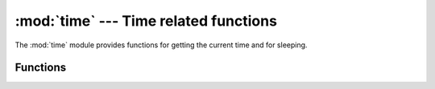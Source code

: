:mod:`time` --- Time related functions
=============================================

.. module:: time

The :mod:`time` module provides functions for getting the current time and for sleeping.

Functions
---------

.. function:: time.time()

   Return the time as a floating point number expressed in seconds since the epoch.
   
.. function:: time.sleep(msec)

   Suspend execution of the current thread for the given number of seconds.
   
   ::
   
    # Print "Alive!" every second
    import time
    
    while True:
      print ("Alive!")
      time.sleep(1000)
      
